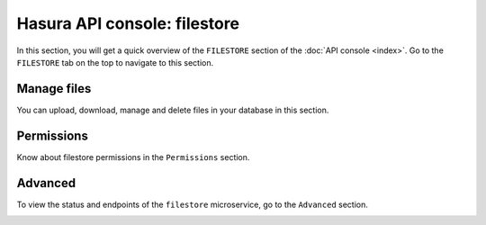 Hasura API console: filestore
=============================

In this section, you will get a quick overview of the ``FILESTORE`` section of the :doc:`API console <index>`. Go to the ``FILESTORE`` tab on the top to navigate to this section.

Manage files
------------

You can upload, download, manage and delete files in your database in this section.

.. image:: ../../../img/platform/manual/api-console/api-console-filestore-browse.png


Permissions
-----------

Know about filestore permissions in the ``Permissions`` section.

.. image:: ../../../img/platform/manual/api-console/api-console-filestore-permissions.png

Advanced
--------

To view the status and endpoints of the ``filestore`` microservice, go to the ``Advanced`` section.

.. image:: ../../../img/platform/manual/api-console/api-console-filestore-advanced.png
